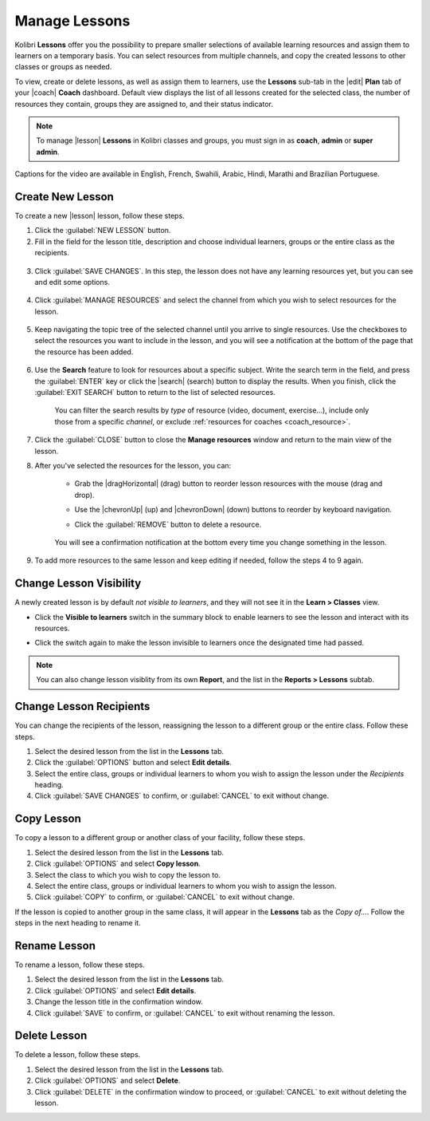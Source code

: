 
.. _manage_lessons:

Manage Lessons
--------------

Kolibri **Lessons** offer you the possibility to prepare smaller selections of available learning resources and assign them to learners on a temporary basis. You can select resources from multiple channels, and copy the created lessons to other classes or groups as needed. 

To view, create or delete lessons, as well as assign them to learners, use the **Lessons** sub-tab in the |edit| **Plan** tab of your |coach| **Coach** dashboard. Default view displays the list of all lessons created for the selected class, the number of resources they contain, groups they are assigned to, and their status indicator.

.. figure:: /img/lessons.png
    :alt: 

.. note::
  To manage |lesson| **Lessons** in Kolibri classes and groups, you must sign in as **coach**, **admin** or **super admin**.

..  raw:: html

    <iframe width="670" height="380" src="https://www.youtube-nocookie.com/embed/0tM3jX_Ofyw?rel=0&modestbranding=1&cc_load_policy=1&iv_load_policy=3" frameborder="0" allow="accelerometer; gyroscope" allowfullscreen></iframe><br /><br />

Captions for the video are available in English, French, Swahili, Arabic, Hindi, Marathi and Brazilian Portuguese.

Create New Lesson
"""""""""""""""""

To create a new |lesson| lesson, follow these steps.

1. Click the :guilabel:`NEW LESSON` button.
2. Fill in the field for the lesson title, description and choose individual learners, groups or the entire class as the recipients. 

  .. figure:: /img/new-lesson.png
    :alt: 

3. Click :guilabel:`SAVE CHANGES`. In this step, the lesson does not have any learning resources yet, but you can see and edit some options.

  .. figure:: /img/lesson-options.png
    :alt: New lesson with no resources added; navigate to Options button and click to open it for more actions.

4. Click :guilabel:`MANAGE RESOURCES` and select the channel from which you wish to select resources for the lesson.

  .. figure:: /img/select-lesson-resources.png
    :alt: This window presents a list of channels from which you can choose to add resources to the lesson.

5. Keep navigating the topic tree of the selected channel until you arrive to single resources. Use the checkboxes to select the resources you want to include in the lesson, and you will see a notification at the bottom of the page that the resource has been added.

  .. figure:: /img/select-lesson-resources2.png
    :alt: 

6. Use the **Search** feature to look for resources about a specific subject. Write the search term in the field, and press the :guilabel:`ENTER` key or click the |search| (search) button to display the results. When you finish, click the :guilabel:`EXIT SEARCH` button to return to the list of selected resources.
   
  .. figure:: /img/search-lesson-resources.png
    :alt: There are 3 filters available to refine the search; click to open each and select one of the options.

    You can filter the search results by *type* of resource (video, document, exercise...), include only those from a specific *channel*, or exclude :ref:`resources for coaches <coach_resource>`.


7. Click the :guilabel:`CLOSE` button to close the **Manage resources** window and return to the main view of the lesson.

8. After you've selected the resources for the lesson, you can:

    * Grab the |dragHorizontal| (drag) button to reorder lesson resources with the mouse (drag and drop).
    * Use the |chevronUp| (up) and |chevronDown| (down) buttons to reorder by keyboard navigation.
    * Click the :guilabel:`REMOVE` button to delete a resource.

      .. figure:: /img/reorder-lesson-resources.png
        :alt:     

    You will see a confirmation notification at the bottom every time you change something in the lesson.

9. To add more resources to the same lesson and keep editing if needed, follow the steps 4 to 9 again.


Change Lesson Visibility
""""""""""""""""""""""""

A newly created lesson is by default *not visible to learners*, and they will not see it in the **Learn > Classes** view. 

* Click the **Visible to learners** switch in the summary block to enable learners to see the lesson and interact with its resources.
* Click the switch again to make the lesson invisible to learners once the designated time had passed.

      .. figure:: /img/lesson-visible.png
        :alt:

.. note::
  You can also change lesson visiblity from its own **Report**, and the list in the **Reports > Lessons** subtab.


Change Lesson Recipients
""""""""""""""""""""""""

You can change the recipients of the lesson, reassigning the lesson to a different group or the entire class. Follow these steps.

#. Select the desired lesson from the list in the **Lessons** tab.
#. Click the :guilabel:`OPTIONS` button and select **Edit details**.
#. Select the entire class, groups or individual learners to whom you wish to assign the lesson under the *Recipients* heading.
#. Click :guilabel:`SAVE CHANGES` to confirm, or :guilabel:`CANCEL` to exit without change.


Copy Lesson
"""""""""""

To copy a lesson to a different group or another class of your facility, follow these steps.

1. Select the desired lesson from the list in the **Lessons** tab.
2. Click :guilabel:`OPTIONS` and select **Copy lesson**.
3. Select the class to which you wish to copy the lesson to.
4. Select the entire class, groups or individual learners to whom you wish to assign the lesson.
5. Click :guilabel:`COPY` to confirm, or :guilabel:`CANCEL` to exit without change.

If the lesson is copied to another group in the same class, it will appear in the **Lessons** tab as the *Copy of...*. Follow the steps in the next heading to rename it.


Rename Lesson
"""""""""""""

To rename a lesson, follow these steps.

#. Select the desired lesson from the list in the **Lessons** tab.
#. Click :guilabel:`OPTIONS` and select **Edit details**.
#. Change the lesson title in the confirmation window.
#. Click :guilabel:`SAVE` to confirm, or :guilabel:`CANCEL` to exit without renaming the lesson.


Delete Lesson
"""""""""""""

To delete a lesson, follow these steps.

#. Select the desired lesson from the list in the **Lessons** tab.
#. Click :guilabel:`OPTIONS` and select **Delete**.
#. Click :guilabel:`DELETE` in the confirmation window to proceed, or :guilabel:`CANCEL` to exit without deleting the lesson.
